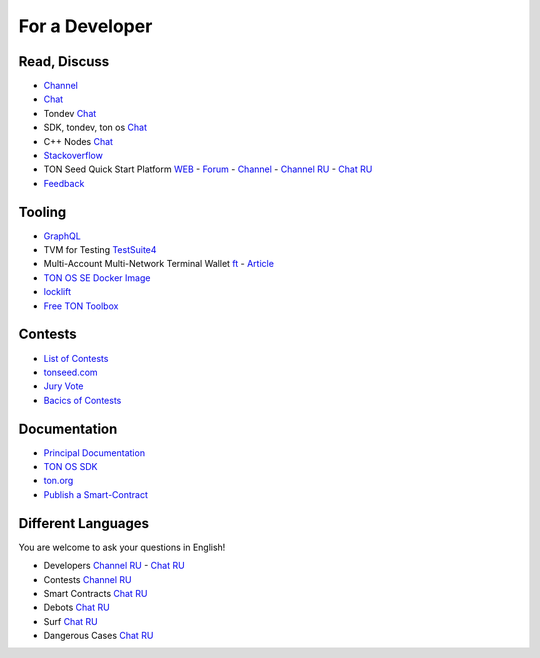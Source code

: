 For a Developer
===============

Read, Discuss
~~~~~~~~~~~~~
* `Channel <https://t.me/TON_DEV>`_
* `Chat <https://t.me/freeton_dev_exp>`_
* Tondev `Chat <https://t.me/tondev_en>`_
* SDK, tondev, ton os `Chat <https://t.me/ton_sdk>`_ 
* C++ Nodes `Chat <https://t.me/freeton_cpp>`_ 
* `Stackoverflow <https://stackoverflow.com/search?q=free+ton>`_
* TON Seed Quick Start Platform `WEB <https://tonseed.com/>`_ - `Forum <https://forum.freeton.org/c/ton-seed-thread/164>`_ - `Channel <https://t.me/tonseednew>`_ - `Channel RU <https://t.me/tonseednewsru>`_ - `Chat RU <https://t.me/tonseed>`_
* `Feedback <https://docs.google.com/forms/d/e/1FAIpQLSfMbxQFCswkKjRYprvFx3FnuGLM3PlOaBXmpoZKLgBYOQ-ZPQ/viewform>`_

Tooling
~~~~~~~
* `GraphQL <https://net.ton.dev/graphql>`_ 
* TVM for Testing `TestSuite4 <https://github.com/tonlabs/tondev#testsuite4>`_
* Multi-Account Multi-Network Terminal Wallet |ocamlpro.ico| `ft <https://ocamlpro.github.io/freeton_wallet/>`_ - `Article <https://medium.com/ocamlpro/debugging-free-ton-smart-contracts-with-the-ft-multi-account-wallet-e0e0adbe9cec>`_
* `TON OS SE Docker Image <https://hub.docker.com/r/tonlabs/local-node>`_
* `locklift <https://www.npmjs.com/package/locklift>`_
* `Free TON Toolbox <https://github.com/serge-medvedev/freeton-toolbox>`_

Contests
~~~~~~~~
* `List of Contests <https://gov.freeton.org>`_
* `tonseed.com <https://tonseed.com/>`_
* `Jury Vote <https://easy-vote.rsquad.io/>`_  
* `Bacics of Contests <https://telegra.ph/How-to-prepare-and-submit-a-competitive-offer-in-Free-TON-08-18>`_

Documentation
~~~~~~~~~~~~~
* `Principal Documentation <https://docs.ton.dev>`_
* `TON OS SDK <https://tonlabs.github.io/ton-client-js/>`_
* `ton.org <https://ton.org/>`_
* `Publish a Smart-Contract <https://habr.com/ru/post/494528/>`_

Different Languages
~~~~~~~~~~~~~~~~~~~
You are welcome to ask your questions in English!

* Developers `Channel RU <https://t.me/freetondev_ru>`_ - `Chat RU <https://t.me/freetondevru>`_ 
* Contests `Channel RU <https://t.me/toncontests_ru>`_
* Smart Contracts `Chat RU <https://t.me/freeton_smartcontracts>`_ 
* Debots `Chat RU <https://t.me/freetondebots>`_ 
* Surf `Chat RU <https://t.me/betasurf>`_ 
* Dangerous Cases `Chat RU <https://t.me/fld_ton_dev>`_


.. |ocamlpro.ico| image:: images/ocamlpro.ico
